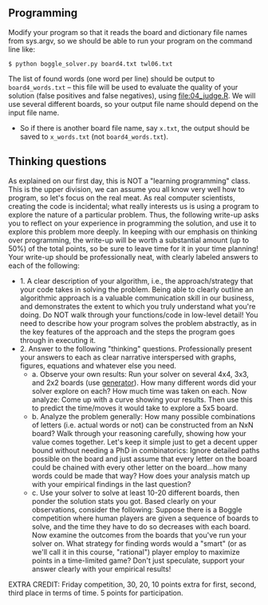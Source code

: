 ** Programming

Modify your program so that it reads the board and dictionary file
names from sys.argv, so we should be able to run your program on the
command line like:

#+begin_src
$ python boggle_solver.py board4.txt twl06.txt
#+end_src

The list of found words (one word per line) should be output to
=board4_words.txt= -- this file will be used to evaluate the quality
of your solution (false positives and false negatives), using
[[file:04_judge.R]]. We will use several different boards, so your output
file name should depend on the input file name.
- So if there is another board file name, say =x.txt=, the output
  should be saved to =x_words.txt= (not =board4_words.txt=).

** Thinking questions

As explained on our first day, this is NOT a "learning programming"
class. This is the upper division, we can assume you all know very
well how to program, so let's focus on the real meat. As real computer
scientists, creating the code is incidental; what really interests us
is using a program to explore the nature of a particular
problem. Thus, the following write-up asks you to reflect on your
experience in programming the solution, and use it to explore this
problem more deeply. In keeping with our emphasis on thinking over
programming, the write-up will be worth a substantial amount (up to
50%) of the total points, so be sure to leave time for it in your time
planning! Your write-up should be professionally neat, with clearly
labeled answers to each of the following:

- 1. A clear description of your algorithm, i.e., the
  approach/strategy that your code takes in solving the problem.
  Being able to clearly outline an algorithmic approach is a valuable
  communication skill in our business, and demonstrates the extent to
  which you truly understand what you're doing. Do NOT walk through
  your functions/code in low-level detail! You need to describe how
  your program solves the problem abstractly, as in the key features
  of the approach and the steps the program goes through in executing
  it.
- 2. Answer to the following "thinking" questions. Professionally
  present your answers to each as clear narrative interspersed with
  graphs, figures, equations and whatever else you need.
  - a. Observe your own results: Run your solver on several 4x4, 3x3,
    and 2x2 boards (use [[file:04_generator.py][generator]]). How many different words did your
    solver explore on each? How much time was taken on each. Now
    analyze: Come up with a curve showing your results. Then use this
    to predict the time/moves it would take to explore a 5x5 board.
  - b. Analyze the problem generally: How many possible combinations
    of letters (i.e. actual words or not) can be constructed from an
    NxN board? Walk through your reasoning carefully, showing how your
    value comes together. Let's keep it simple just to get a decent
    upper bound without needing a PhD in combinatorics: Ignore
    detailed paths possible on the board and just assume that every
    letter on the board could be chained with every other letter on
    the board...how many words could be made that way? How does your
    analysis match up with your empirical findings in the last
    question?
  - c. Use your solver to solve at least 10-20 different boards, then
    ponder the solution stats you got. Based clearly on your
    observations, consider the following: Suppose there is a Boggle
    competition where human players are given a sequence of boards to
    solve, and the time they have to do so decreases with each board.
    Now examine the outcomes from the boards that you've run your
    solver on. What strategy for finding words would a "smart" (or as
    we'll call it in this course, "rational") player employ to
    maximize points in a time-limited game? Don't just speculate,
    support your answer clearly with your empirical results!

EXTRA CREDIT: Friday competition, 30, 20, 10 points extra for first,
second, third place in terms of time. 5 points for participation.

